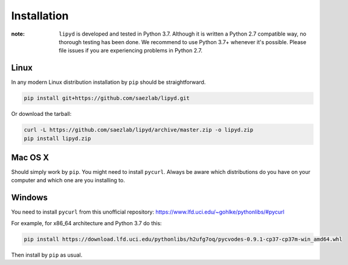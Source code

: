 
Installation
============

:note: ``lipyd`` is developed and tested in Python 3.7. Although it is written
       a Python 2.7 compatible way, no thorough testing has been done.
       We recommend to use Python 3.7+ whenever it's possible. Please file
       issues if you are experiencing problems in Python 2.7.

Linux
-----

In any modern Linux distribution installation by ``pip`` should be
straightforward.

.. code:: bash
    
   pip install git+https://github.com/saezlab/lipyd.git



Or download the tarball:

.. code:: bash
    
   curl -L https://github.com/saezlab/lipyd/archive/master.zip -o lipyd.zip
   pip install lipyd.zip

Mac OS X
--------

Should simply work by ``pip``. You might need to install ``pycurl``. Always be
aware which distributions do you have on your computer and which one are you
installing to.

Windows
-------

You need to install ``pycurl`` from this unofficial repository:
https://www.lfd.uci.edu/~gohlke/pythonlibs/#pycurl

For example, for x86_64 architecture and Python 3.7 do this:

.. code:: bash
    
    pip install https://download.lfd.uci.edu/pythonlibs/h2ufg7oq/pycvodes-0.9.1-cp37-cp37m-win_amd64.whl

Then install by ``pip`` as usual.
